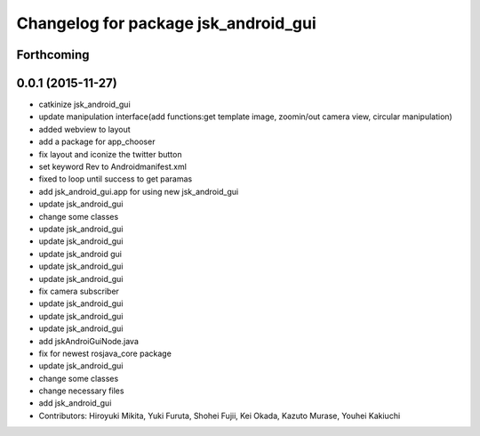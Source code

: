 ^^^^^^^^^^^^^^^^^^^^^^^^^^^^^^^^^^^^^
Changelog for package jsk_android_gui
^^^^^^^^^^^^^^^^^^^^^^^^^^^^^^^^^^^^^

Forthcoming
-----------

0.0.1 (2015-11-27)
------------------
* catkinize jsk_android_gui
* update manipulation interface(add functions:get template image, zoomin/out camera view, circular manipulation)
* added webview to layout
* add a package for app_chooser
* fix layout and iconize the twitter button
* set keyword Rev to Androidmanifest.xml
* fixed to loop until success to get paramas
* add jsk_android_gui.app for using new jsk_android_gui
* update jsk_android_gui
* change some classes
* update jsk_android_gui
* update jsk_android_gui
* update jsk_android gui
* update jsk_android_gui
* update jsk_android_gui
* fix camera subscriber
* update jsk_android_gui
* update jsk_android_gui
* update jsk_android_gui
* add jskAndroiGuiNode.java
* fix for newest rosjava_core package
* update jsk_android_gui
* change some classes
* change necessary files
* add jsk_android_gui
* Contributors: Hiroyuki Mikita, Yuki Furuta, Shohei Fujii, Kei Okada, Kazuto Murase, Youhei Kakiuchi
